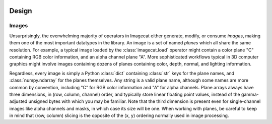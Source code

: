 .. image:: ../artwork/logo.png
  :width: 200px
  :align: right

.. _design:

Design
======


.. _images:

Images
------

Unsurprisingly, the overwhelming majority of operators in Imagecat either
generate, modify, or consume `images`, making them one of the most important
datatypes in the library.  An image is a set of named `planes` which all share
the same resolution.  For example, a typical image loaded by the
:class:`imagecat.load` operator might contain a color plane "C" containing RGB
color information, and an alpha channel plane "A".  More sophisticated
workflows typical in 3D computer graphics might involve images containing
dozens of planes containing color, depth, normal, and lighting information.

Regardless, every image is simply a Python :class:`dict` containing
:class:`str`  keys for the plane names, and :class:`numpy.ndarray` for the
planes themselves.  Any string is a valid plane name, although some names are
more common by convention, including "C" for RGB color information and "A" for
alpha channels.  Plane arrays always have three dimensions, in (row, column,
channel) order, and typically store linear floating point values, instead of
the gamma-adjusted unsigned bytes with which you may be familiar.  Note that
the third dimension is present even for single-channel images like alpha
channels and masks, in which case its size will be one.  When working with
planes, be careful to keep in mind that (row, column) slicing is the opposite
of the (x, y) ordering normally used in image processing.
